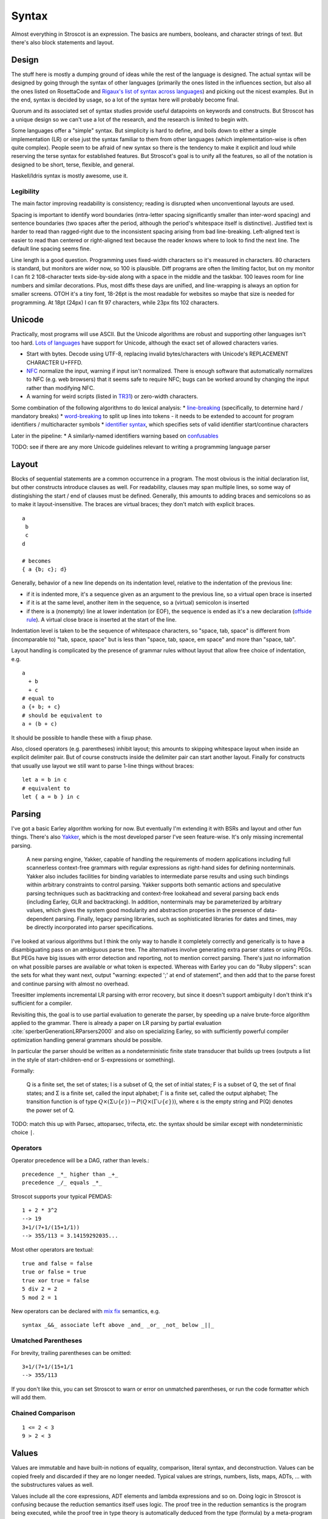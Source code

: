 Syntax
######

Almost everything in Stroscot is an expression. The basics are numbers, booleans, and character strings of text. But there's also block statements and layout.

Design
======

The stuff here is mostly a dumping ground of ideas while the rest of the language is designed. The actual syntax will be designed by going through the syntax of other languages (primarily the ones listed in the influences section, but also all the ones listed on RosettaCode and `Rigaux's list of syntax across languages <http://rigaux.org/language-study/syntax-across-languages/>`__) and picking out the nicest examples. But in the end, syntax is decided by usage, so a lot of the syntax here will probably become final.

Quorum and its associated set of syntax studies provide useful datapoints on keywords and constructs. But Stroscot has a unique design so we can't use a lot of the research, and the research is limited to begin with.

Some languages offer a "simple" syntax. But simplicity is hard to define, and boils down to either a simple implementation (LR) or else just the syntax familiar to them from other languages (which implementation-wise is often quite complex). People seem to be afraid of new syntax so there is the tendency to make it explicit and loud while reserving the terse syntax for established features. But Stroscot's goal is to unify all the features, so all of the notation is designed to be short, terse, flexible, and general.

Haskell/Idris syntax is mostly awesome, use it.

Legibility
----------

The main factor improving readability is consistency; reading is disrupted when unconventional layouts are used.

Spacing is important to identify word boundaries (intra-letter spacing significantly smaller than inter-word spacing) and sentence boundaries (two spaces after the period, although the period's whitespace itself is distinctive). Justified text is harder to read than ragged-right due to the inconsistent spacing arising from bad line-breaking. Left-aligned text is easier to read than centered or right-aligned text because the reader knows where to look to find the next line. The default line spacing seems fine.

Line length is a good question. Programming uses fixed-width characters so it's measured in characters. 80 characters is standard, but monitors are wider now, so 100 is plausible. Diff programs are often the limiting factor, but on my monitor I can fit 2 108-character texts side-by-side along with a space in the middle and the taskbar. 100 leaves room for line numbers and similar decorations. Plus, most diffs these days are unified, and line-wrapping is always an option for smaller screens. OTOH it's a tiny font, 18-26pt is the most readable for websites so maybe that size is needed for programming. At 18pt (24px) I can fit 97 characters, while 23px fits 102 characters.

Unicode
=======

Practically, most programs will use ASCII. But the Unicode algorithms are robust and supporting other languages isn't too hard. `Lots of languages <https://rosettacode.org/wiki/Unicode_variable_names>`__ have support for Unicode, although the exact set of allowed characters varies.

* Start with bytes. Decode using UTF-8, replacing invalid bytes/characters with Unicode's REPLACEMENT CHARACTER U+FFFD.
* `NFC <http://unicode.org/reports/tr15/#Norm_Forms>`__ normalize the input, warning if input isn't normalized. There is enough software that automatically normalizes to NFC (e.g. web browsers) that it seems safe to require NFC; bugs can be worked around by changing the input rather than modifying NFC.
* A warning for weird scripts (listed in `TR31 <http://www.unicode.org/reports/tr31/#Table_Candidate_Characters_for_Exclusion_from_Identifiers>`__) or zero-width characters.

Some combination of the following algorithms to do lexical analysis:
* `line-breaking <https://www.unicode.org/reports/tr14/#BreakingRules>`__ (specifically, to determine hard / mandatory breaks)
* `word-breaking <http://www.unicode.org/reports/tr29/#Word_Boundary_Rules>`__ to split up lines into tokens - it needs to be extended to account for program identifiers / multicharacter symbols
* `identifier syntax <https://www.unicode.org/reports/tr31/#Default_Identifier_Syntax>`__, which specifies sets of valid identifier start/continue characters

Later in the pipeline:
* A similarly-named identifiers warning based on `confusables <http://www.unicode.org/reports/tr39/#Confusable_Detection>`_

TODO: see if there are any more Unicode guidelines relevant to writing a programming language parser

Layout
======

Blocks of sequential statements are a common occurrence in a program. The most obvious is the initial declaration list, but other constructs introduce clauses as well. For readability, clauses may span multiple lines, so some way of distingishing the start / end of clauses must be defined. Generally, this amounts to adding braces and semicolons so as to make it layout-insensitive. The braces are virtual braces; they don't match with explicit braces.

::

  a
   b
   c
  d

  # becomes
  { a {b; c}; d}

Generally, behavior of a new line depends on its indentation level, relative to the indentation of the previous line:

* if it is indented more, it's a sequence given as an argument to the previous line, so a virtual open brace is inserted
* if it is at the same level, another item in the sequence, so a (virtual) semicolon is inserted
* if there is a (nonempty) line at lower indentation (or EOF), the sequence is ended as it's a new declaration (`offside rule <https://en.wikipedia.org/wiki/Off-side_rule>`__). A virtual close brace is inserted at the start of the line.

Indentation level is taken to be the sequence of whitespace characters, so "space, tab, space" is different from (incomparable to) "tab, space, space" but is less than "space, tab, space, em space" and more than "space, tab".

Layout handling is complicated by the presence of grammar rules without layout that allow free choice of indentation, e.g.

::

  a
    + b
    + c
  # equal to
  a {+ b; + c}
  # should be equivalent to
  a + (b + c)

It should be possible to handle these with a fixup phase.

Also, closed operators (e.g. parentheses) inhibit layout; this amounts to skipping whitespace layout when inside an explicit delimiter pair. But of course constructs inside the delimiter pair can start another layout. Finally for constructs that usually use layout we still want to parse 1-line things without braces:

::

  let a = b in c
  # equivalent to
  let { a = b } in c

Parsing
=======

I've got a basic Earley algorithm working for now. But eventually I'm extending it with BSRs and layout and other fun things. There's also `Yakker <https://github.com/attresearch/yakker>`__, which is the most developed parser I've seen feature-wise. It's only missing incremental parsing.

  A new parsing engine, Yakker, capable of handling the requirements of modern applications including full scannerless context-free grammars with regular expressions as right-hand sides for defining nonterminals. Yakker also includes facilities for binding variables to intermediate parse results and using such bindings within arbitrary constraints to control parsing. Yakker supports both semantic actions and speculative parsing techniques such as backtracking and context-free lookahead and several parsing back ends (including Earley, GLR and backtracking).  In addition, nonterminals may be parameterized by arbitrary values, which gives the system good modularity and abstraction properties in the presence of data-dependent parsing. Finally, legacy parsing libraries, such as sophisticated libraries for dates and times, may be directly incorporated into parser specifications.

I've looked at various algorithms but I think the only way to handle it completely correctly and generically is to have a disambiguating pass on an ambiguous parse tree. The alternatives involve generating extra parser states or using PEGs. But PEGs have big issues with error detection and reporting, not to mention correct parsing. There's just no information on what possible parses are available or what token is expected. Whereas with Earley you can do "Ruby slippers": scan the sets for what they want next, output "warning: expected ';' at end of statement", and then add that to the parse forest and continue parsing with almost no overhead.

Treesitter implements incremental LR parsing with error recovery, but since it doesn't support ambiguity I don't think it's sufficient for a compiler.

Revisiting this, the goal is to use partial evaluation to generate the parser, by speeding up a naive brute-force algorithm applied to the grammar. There is already a paper on LR parsing by partial evaluation :cite:`sperberGenerationLRParsers2000` and also on specializing Earley, so with sufficiently powerful compiler optimization handling general grammars should be possible.

In particular the parser should be written as a nondeterministic finite state transducer that builds up trees (outputs a list in the style of start-children-end or S-expressions or something).

Formally:

    Q is a finite set, the set of states;
    I is a subset of Q, the set of initial states;
    F is a subset of Q, the set of final states; and
    Σ is a finite set, called the input alphabet;
    Γ is a finite set, called the output alphabet;
    The transition function is of type :math:`Q \times (\Sigma \cup \{\epsilon \})\to P(Q \times (\Gamma \cup \{\epsilon \}))`, where ε is the empty string and P(Q) denotes the power set of Q.

TODO: match this up with Parsec, attoparsec, trifecta, etc. the syntax should be similar except with nondeterministic choice ``|``.

Operators
---------

Operator precedence will be a DAG, rather than levels.::

  precedence _*_ higher than _+_
  precedence _/_ equals _*_

Stroscot supports your typical PEMDAS:

::

  1 + 2 * 3^2
  --> 19
  3+1/(7+1/(15+1/1))
  --> 355/113 = 3.14159292035...

Most other operators are textual:

::

   true and false = false
   true or false = true
   true xor true = false
   5 div 2 = 2
   5 mod 2 = 1

New operators can be declared with `mix <http://www.cse.chalmers.se/~nad/publications/danielsson-norell-mixfix.pdf>`__ `fix <http://www.bramvandersanden.com/publication/pdf/sanden2014thesis.pdf>`__ semantics, e.g.

::

   syntax _&&_ associate left above _and_ _or_ _not_ below _||_

Umatched Parentheses
--------------------

For brevity, trailing parentheses can be omitted:

::

   3+1/(7+1/(15+1/1
   --> 355/113

If you don't like this, you can set Stroscot to warn or error on
unmatched parentheses, or run the code formatter which will add them.

Chained Comparison
------------------

::

  1 <= 2 < 3
  9 > 2 < 3



Values
======

Values are immutable and have built-in notions of equality, comparison, literal syntax, and deconstruction. Values can be copied freely and discarded if they are no longer needed. Typical values are strings, numbers, lists, maps, ADTs, ... with the substructures values as well.

Values include all the core expressions, ADT elements and lambda expressions and so on. Doing logic in Stroscot is confusing because the reduction semantics itself uses logic. The proof tree in the reduction semantics is the program being executed, while the proof tree in type theory is automatically deduced from the type (formula) by a meta-program (theorem prover).

Numbers
-------

::

  (0[box])?[0-9a-fA-F_]+(\.[0-9a-fA-F_]+)?([eEpP][+-]?[0-9_]+)?

Number syntax is `Swift's <https://docs.swift.org/swift-book/ReferenceManual/LexicalStructure.html#grammar_numeric-literal>`__, slightly liberalized to allow using floating-point notation for integers and binary exponents for decimals.

Number literals are parsed into records like ``NumberLiteral { digits = "123", exponent = "24" }``. Leadings 0's could be significant, e.g. ``010`` could be different from ``10``.

Strings
-------

::

  "Hello world!"
  ``Hello user ${id}``
  [Enclosed text]
  'string'
  """ multiline
  string"""

There is no explicit syntax for characters, instead characters are Unicode strings of length 1.

String concatenation is ``++``.

Arrays
------

Immutable arrays are also called tuples or lists.

::
  arr = [a, b, c]
  arr[0] # a
  length arr # 3

Mutable arrays (arrays stored in a variable) are what people usually call arrays

   arr = mut [1,2,3]
   arr[0] # 1
   arr[1] := 4
   length arr # 3

Sequences and slices:

::

  [..]
  [minBound..]
  [minBound..maxBound]
  [minBound,minBound+1..maxBound]
  slice(list, 0, 2)
  slice(list, a, length list - b)

Monad comprehensions

All arrays are immutable and can contain arbitrary types of data, so we could also call them tuples or lists.

Records
-------

Records are like convenient hash maps, or C structs.

::

  rec = {a = 1, b = 2, c = 3}
  rec.a # 1
  rec[a] # 1
  {a = x} = rec # x = 1
  {a,b} = rec # a = 1, b = 2
  # record update
  rec // {b=4, d = 4}
    # {a = 1, b = 4, c = 3, f = 5}

Atoms / Symbols
---------------

If an expression tree has no reduction rules, it is treated as a symbol tree. Symbols are essentially data constructors and can be freely applied to construct data.

::

  atom
  underscore_atom
  unícσdє-αtσm
  symbol ++++ tree
  some (weird thing) * 12

Variables
=========

There is no kind of syntax or semantics for changing or redefining identifiers (besides :ref:`fexprs <fexprs>`); you can shadow, with warning, but once an identifier is declared in a scope, that's what that identifier refers to for the duration of the scope. OTOH references behave pretty much like mutable variables.

::

  a = mut 1
  a := 2
  raise a by 1

Mutable assignment (``:=``) is completely distinct from name binding (``=``). They have distinct notation.


Functions
=========

Functions operate on values and produce the same outputs given the same inputs.

The semantics of functions are defined by pattern-matching rules a la `Pure <https://agraef.github.io/pure-docs/pure.html#definitions-and-expression-evaluation>`__.

Stroscot supports many types of arguments. Functions are extremely common, so the more styles supported,
the shorter the code will be.

Haskell has a rule that identifiers starting with uppercase letters are constructors and cannot be defined to be functions, but this rule reduces maintainability. If the representation is changed there is no way to replace the raw constructor with a smart constructor. So instead every library is forced to define functions like ``mkThing = Thing`` to get around this syntactic restriction.

Stroscot supports pattern matching as well as predicate dispatch - these cases are unordered:

::

   f 1 = 1
   f 2 = 2
   f y | y != 1 && y != 2 = 3

The pipe syntax matches cases from top to bottom:

   ::

      f
      | 1 y = 1
      | x 2 = 2
      | x y = 3

Patterns
--------

::

   _ # matches anything
   a # matches anything and binds a
   ^a # matches the atom a
   [(1, "x"), {c: 'a'}] # literal matching itself
   [1, ...] # matches any list starting with 1
   {a: 1, ...: rest} # matches a and the rest of the record
   pat AND pat # matches both patterns simultaneously
   pat OR pat # matches either pattern
   ~pat # desugars to u_ = let pat = u_ in ..., where u_ is a unique name

Guards allow arbitrary functions:

::

   a with a > 0

View patterns

::

   (f -> a)

Functions patterns

::

   Int z = toInteger z

   Int a

Pattern synonyms

::

   pattern F a b = ["f",a,b]

Arbitrary patterns

::

   _f a # matches any function application


Inline definitions
------------------

Patterns can be made inline; they are lifted to the closest scope that allows definitions.

::

   range = sqrt((dx=x1-x0)*dx + (dy=y1-y0)*dy)

   -- translates to
   dx=x1-x0
   dy=y1-y0
   range = sqrt(dx*dx + dy*dy)


Keyword arguments
-----------------

::

   foo w x y z = z - x / y * w

   v = foo (y:2) (x:4) (w:1) (z:0)
   # 0-4/2*1
   v == foo {x:4,y:2,w:1,z:0}
   # true

Positional arguments
--------------------

::

   v == foo 1 4 2 0
   # true

You can mix positional and keyword arguments freely; positions are
assigned to whatever is not a keyword argument.

::

   v == foo {z:0} {w:1} 4 2
   # true

Arguments are curried:

::

   c y = y+10
   b x = c

   b 2 1
   # 11

Implicit arguments
------------------

These behave similarly to arguments in languages with dynamical scoping.

::

   -- standard library
   log s = if (priority > loglevel) { logPrint s }

   -- components of an application
   foo = log "foo" { priority = DEBUG }
   bar = log "bar" { priority = WARNING }

   -- main file
   logPrint x = writeFile file x
   file = "a"
   loglevel = DEBUG

   main =
     foo
     bar
     foo {file="b"}

``loglevel`` is defined close to the top level, but each use
site is scattered in the code. The implicit argument replaces
the global variable that is often used.
Similarly ``logPrint`` is passed implicitly instead of being a member of a global Logger instance.

Because

Claim: Explicit argument passing cannot replace our implicit variable example

The file variable does not exist in the standard
library; it is part of the user's code. To use explicit argument passing
would require adding new arguments to log, or modifying main to store print partially-applied, but this would break anyone
else using the library. Not to mention that just one intervening
function is rare and we'd probably need to modify 20 or 30 functions in
a bad case.


Using positional arguments inhibits passing positional arguments
implicitly:

::

   bar = foo + 2
   baz a = bar {x:4,y:2} - a

   v + 2 == baz 0 {z:0,w:1}
   # true
   v + 2 == baz 1 _ _ 0
   # Error: too many arguments to baz

Similarly keyword arguments inhibit passing down that keyword
implicitly:

::

   a k = 1
   b k = k + a

   b {k:2}
   # Error: no definition for k given to a

A proper definition for b would simply omit k:

::

   a k = 1
   b = k + a

   b {k:2}
   # 3

For functions with no positional arguments, positions are assigned
implicitly left-to-right:

::

   a = x / y + y
   a 4 1
   # 5

Atoms that are in lexical scope are not assigned positions, hence (/)
and (+) are not implicit positional arguments for a in the example
above. But they are implicit keyword arguments:

::

   a = x / y + y
   a {(+):(-)} 4 1
   # 4/1-1=3

The namespace scoping mechanism protects against accidental use in large
projects.

Other types of arguments
------------------------

Default arguments, output arguments, and variadic arguments are
supported:

::

   a {k:1} = k + 1
   a # 2

   b = out {a:3}; 2
   b + a
   # 5

   c = sum $arguments
   c 1 2 3
   # 6
   c *([1 2])
   # 3

Modula-3 added keyword arguments and default arguments to Modula-2. But I think they also added a misfeature: positional arguments with default values. In particular this interacts very poorly with currying. If ``foo`` is a function with two positional arguments, the second of them having a default value, then ``foo a b`` is either passing ``b`` to the result of ``f a`` or overriding the default value of the second argument. So specifying/overriding default arguments always requires the use of keyword syntax.

Implicit arguments use keywords as well, so they override default arguments:

::

   a {k:1} = k
   b = a
   c = b {k:2}
   c # 2

Output arguments can chain into implicit arguments, so you get something like the state monad:

::

   inc {x} = out {x:x+1}

   x = 1
   inc
   x # 2

Concatenative arguments
-----------------------

Results not assigned to a variable are pushed to a stack:

::

   1
   2
   3

   %stack
   # 1 2 3

``%`` is the most recent result, with ``%2`` ``%3`` etc. referring to
less recent results:

::

   {a = 1}
   extend % {b=2}
   extend % {c=3}
   shuffle

These stack arguments are used for positional arguments when not
supplied.

Inheritance
-----------

Stroscot uses multimethods, so the standard vtable implementation of Java/C++ is out. But the general idea of inheritance is, for ``Foo`` a child of ``Bar`` to rewrite calls ``exec (Foo ...) a b`` to calls ``exec (Bar ...) a b``, and this can be automated with a macro:

::

  inherit foopat barpat barmethodlist = {
    for (m : barmethodlist) {
      m foopat = m barpat
    }
  }

Implementation
--------------

The way Stroscot implements dispatch is:
* eliminate all the statically impossible cases (cases that fail)
* use profiling data to identify the hot paths
* build a hot-biased dispatch tree
* use conditionals for small numbers of branches, tables for large/uniform branches (like switch statements)

Lambdas
=======


::

  { a b = stuff }
  \a b -> stuff
  \a b. stuff

Blocks
======

::

   x = input number
   display x

   foo =
     x = 0
     x += 1
     provide x

   obtain http_server
   main =
     parse_args
     build_folder
     http_server.serve(folder)


Blocks are inspired by Haskell's do notation, but have a twist, based on the observation that the continuation monad is `the mother of all monads <https://www.schoolofhaskell.com/school/to-infinity-and-beyond/pick-of-the-week/the-mother-of-all-monads>`__. Since it's the mother, we don't lose anything by fixing the monadic operations in the do-notation to be the continuation monad operations. That link gives a generic way to implement monads via the continuation monad, but the direct implementation is pretty clean. For example the `StateT monad <https://github.com/Mathnerd314/stroscot/blob/master/tests/Continuations-State.hs>`__.

Using the continuation monad allows us to modify the translation:

::

  {e} = e
  {e;stmts} = \c -> e ({stmts} c) = e . {stmts}
  {p <- e; stmts} = \c -> e (\x -> (\p -> {stmts}) x c) = e >>= {stmts}

Haskell has the translation ``{e;stmts} = e >> stmts = \c -> e (\_ -> {stmts} c)``. But usually ``e`` returns ``()``, so ``(>>)`` is applied at the type ``f () -> f b -> f b`` and that ``\_`` is a ``\()``. With our translation, operations which don't return a value are functions ``r -> r``. Haskell's translation would require them to be ``Cont r () = (() -> r) -> r``, which is equivalent but has an extra ``()`` floating around. But in both translations operations whose value is used are of type ``Cont r a = (a -> r) -> r``. The non-uniform type for actions might make copying monads from Haskell a little harder, but on the other hand we get function composition as a built-in syntax. That's right, the most basic operation in category theory is available as syntactic sugar. Take that, monads. And also we can easily use indexed monads, just change ``r -> r`` to ``r -> s``.

It's worth noting that even though monads can be implemented easily, monads are overrated to begin with:

* ReaderT is handled by implicit parameters
* StateT is a mutable reference
* WriterT is a StateT that's not read
* Error/Except are handled by poison values

To see how I/O works, consider printing hello world: ``print "Hi"``. As a task this looks like ``Print "Hi" exit``, where ``exit`` is what happens after (the continuation). The operation is ``print a = \cont -> Print a cont``. With the continuation as the last argument we can just use the partially-applied function, ``print = Print``. ``print a >> print b = \cont -> Print a (Print b cont)``. Now consider ``read ref >>= print``. The operation is ``\cont -> Read ref (\v -> Print v cont)``, which is just ``Read ref >>= Print`` where ``>>=`` is the continuation monad's bind operation.

ApplicativeDo
-------------

ApplicativeDo :cite:`marlowDesugaringHaskellDonotation2016` has two functions. The first is to make some do-notation sequences be Applicative rather than Monad. In fact though these are exactly the sequences handled by idiom brackets, of the form ``{a <- ax; b <- bx; return (f a b)} = apply f a b``. Idiom brackets are shorter, so the value this provides is minimal.

The second function is to use applicative operations instead of monadic operations because in "some" monads the applicative operation is more efficient. Their example is the Haxl DSL:

::

   numCommonFriends :: Id → Id → Haxl Int
   numCommonFriends x y = do
      fx ← friendsOf x
      fy ← friendsOf y
      return (length (intersect fx fy))

Well, sorry to burst the bubble, but if you're writing a DSL then writing it as a macro is much more powerful than trying to shoehorn it into an applicative/monadic framework. They discuss in the paper that the translation to use applicative operations is ambiguous and the best one depends on details of the computation that are not accessible, because functions are opaque. It's exactly these kinds of details that *are* accessible in a DSL - you just write a pass that walks over the expression tree and estimates the costs. Similarly the `use/def analysis <https://en.wikipedia.org/wiki/Use-define_chain>`__ that they use for the rewriting is a standard compiler pass. The commutativity mentioned in the paper is another property one could know from the DSL and that changes the output significantly.

For regular do notation, the applicative notation translates to exactly the same continuation as the monadic notation.

Verdict: DSL in disguise. Just write a DSL. Stroscot does not benefit at all by adding ApplicativeDo.

RecursiveDo
-----------

RecursiveDo :cite:`erkokValueRecursionMonadic2002` is an older extension to do notation. The motivating example is a circuit DSL:

::

   toggle : Signal Bool
   toggle = out
      where
         inp = inv out
         out = delay False inp

   counter : Signal Bool -> Signal Int
   counter reset = out
      where
         next = delay 0 inc
         inc = out + 1
         out = mux reset zero next
         zero = 0

But wait, where's the do notation? In fact, this is really just a DSL. There are no monads and no sequencing to be found. All of these operations happen in parallel. The uses for these circuit descriptions all depend on the circuits being specified using a small set of operations specified in a typeclass.

Investigating Hackage, mdo is uncommon. "Many Haskell programmers will never use it in their careers." (`1 <https://ro-che.info/articles/2015-09-02-monadfix>`__) Uses fall into categories:
* DSLs, where variable assignments are interpreted as data
* Gratuitous (no/one binding, or bindings do not refer to bindings from later)
* Examples where it would be clearer to use mfix or the do-rec notation that is just ``(a,b,c) <- mfix (\(a,b,c) -> (_,_,_))``
* I/O monad, mfix is used to write the code in a recursive style instead of modifying a variable, e.g. forking two threads that kill each other:

::

   mdo
      a <- fork $ killThread b
      b <- fork $ killThread a

   -- vs
   bId <- newEmptyMVar
   a <- fork $ readMVar b >>= killThread
   b <- fork $ killThread a
   writeMVar bId b

The code for IO's mfix uses unsafeDupableInterleaveIO. This has been the subject of at least one `bug <https://gitlab.haskell.org/ghc/ghc/-/issues/5421>`__ (`two <https://gitlab.haskell.org/ghc/ghc/-/issues/15349>`__ counting fixST), and is why there is both fixIO and `unsafeFixIO <https://hackage.haskell.org/package/base-4.15.0.0/docs/System-IO-Unsafe.html#v:unsafeFixIO>`__. Reasoning about fixIO seems to `require <https://wiki.haskell.org/Evaluation_order_and_state_tokens>`__ laziness semantics and maybe also an understanding of Haskell's State-based I/O model.

Also, most monads fail to satisfy monadic right shrinking, which IMO makes the notation completely unintuitive:

::

   mdo
      z <- f z
      w <- g z
      return (z,w)

   -- is NOT equivalent to

   z <- mdo
            z <- f z
            return z
   w <- g z
   return (z,w)

The only price to pay for leaving mdo out is that value-recursive monadic computations have to be written with ``mfix``. We can still implement ``mfix`` for the monads that matter, like ``State``. According to all available knowledge, ``mfix`` can't be implemented for continuations, so nothing is lost from regular programs.

Verdict: Not only a DSL in disguise, but also a footgun. Provide mfix and the rec{} notation in an obscure library for those who care.

Arrows
------

You might be getting the pattern here. Arrows were inspired by a parsing DSL. Any arrow which supports the ArrowApply class is a monad. Arrows not supporting ArrowApply must write operations for every language element supported (variable, function, conditional, grammar production choice, and so on). Continuations require ArrowApply to even implement the basic arrow interface. Verdict: trash, a leaky "abstraction" that just wastes everyone's time.

Idiom brackets
--------------

While do notation is defined for monads, idiom brackets are defined for applicative functors, ``[[ f a b ]] = pure f <*> a <*> b``. But DSL notation works too: ``apply { a + b }``.

The issue with translating to ``<*>`` is that it assumes left-to-right evaluation. You can see this in the `translation <https://hackage.haskell.org/package/base-4.15.0.0/docs/Control-Applicative.html#t:Applicative>`__ for Monads: ``m1 <*> m2`` binds ``m1`` before ``m2``. In Stroscot the program is required to be equivalent under all evaluation orders. So to enforce this we need a function ``parallel : [m a] -> m [a]`` that checks there is no issue with evaluating in parallel. Then using parallel the translation of ``apply { f a b x }`` looks like ``{ (av,bv,cv) = parallel (a,b,c); return (f av bv cv) }``

Idris defines `!-notation <http://docs.idris-lang.org/en/latest/tutorial/interfaces.html#notation>`__, "implicitly bound application". The scoping is `unintuitive <https://github.com/idris-lang/Idris-dev/issues/4395>`__, but the notation itself is powerful. As a DSL ``apply! { f !(g !(print y) !x) }`` the scoping issue is resolved. TODO: define the exact translation rules

C-like reference access
-----------------------

For example we want to do:

::

  a = ref 1
  b = ref 2
  c = a + b
  a := c

Translated this looks like:

::

   ref 1 >>= \a ->
   ref 2 >>= \b ->
   parallel (read a, read b) >>= \(av,bv)  ->
   let c = av + bv in
   writeRef a c

I think the solution is another DSL. Inserting ``read a`` is not too complicated, just follow the C/C++ rules about converting lvalues to rvalues.

Control structures
==================

These are things that can show up in blocks.

::

  a = if true then 1 else 2 -- just a function if_then_else : Bool -> a -> a -> a
  x = emptyRef; if true { x := 1 } else { x := 2 }; print x -- if on blocks
  repeat while x > 0 { x -= 1 }
  repeat until x == 0 { x -= 1 }
  repeat 10 times { x -= 1 }
  repeat { x -= 1 } while x > 0
  repeat
    x = x * 2
    if (x % 2 == 0)
      break

::

   check {
     risky_procedure
   } error {
     fix(error) or error("wtf")
   } regardless {
     save_logs
   }

More here: https://docs.microsoft.com/en-us/dotnet/fsharp/language-reference/computation-expressions

Comments
========

::

   // comment
   /* multiline
   comment */
   {- nesting {- comment -} -}
   if(false) { code_comment }

Type declarations
=================

::

  a = 2 : s8
  a = s8 2

These two options seem more logical compared to other choices such as ``a : s8 = 2`` (Swift,Jai - hard to find the = with long types) or ``s8 a = 2`` (C,Rust - overlaps with function definition). The name is simply a syntactic handle to refer to the value; it doesn't have an innate type. In contrast the representation of the value must be specified to compile the program.

The second syntax is similar to assembler syntax such as ``dword 0``.

DSL
===

Stroscot aims to be a "pluggable" language, where you can write syntax, type checking, etc. for a small DSL like SQL and then use it in a larger program with some embedding syntax.

::

  run_sql_statement { SELECT ... }

The idea extends further, embedding lower-level and incompatible languages like assembly and C++.

::

  result = asm { sumsq (toregister x), (toregister y) }
  my_func = load("foo.cpp").lookup("my_func")

Another useful one might be TeX / mathematical expressions:

::

   tex { result = ax^4+cx^2 }
   math { beta = phi lambda }

These are particularly useful with functions that fuse multiple operations such as expmod and accuracy optimizers that figure out the best way to stage a computation.

Namespacing
===========

Identifiers can be qualified by periods: ``a.b.c``. ``.`` is an infix left-associative operator that binds tighter than juxtaposition. ``.`` is preferred to ``::`` because it's shorter and because modules are first-class.
